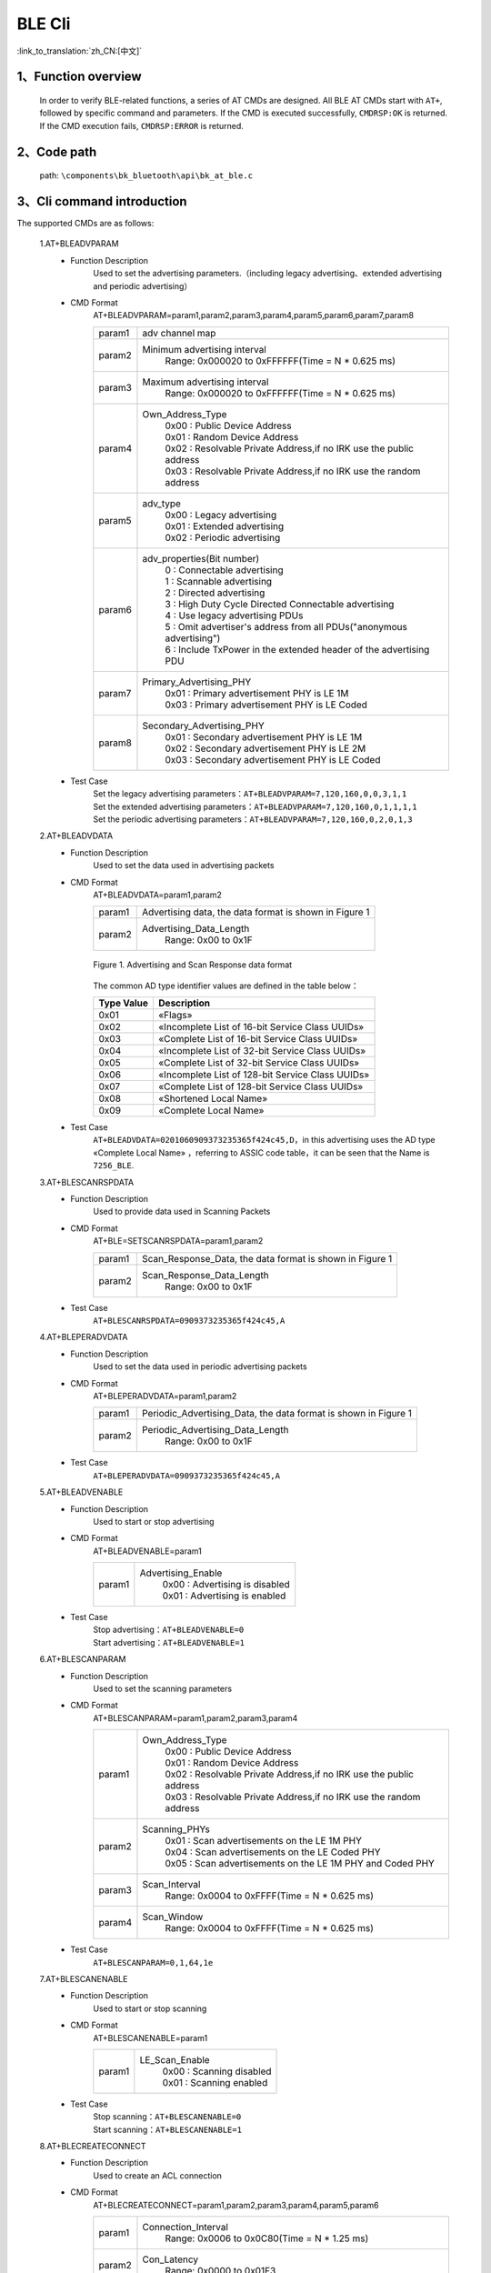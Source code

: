 BLE Cli
================

:link_to_translation:`zh_CN:[中文]`

1、Function overview
--------------------------
	In order to verify BLE-related functions, a series of AT CMDs are designed. All BLE AT CMDs start with ``AT+``, followed by specific command and parameters. If the CMD is executed successfully, ``CMDRSP:OK`` is returned. If the CMD execution fails, ``CMDRSP:ERROR`` is returned.

2、Code path
--------------------------
	path: ``\components\bk_bluetooth\api\bk_at_ble.c``

3、Cli command introduction
---------------------------------
The supported CMDs are as follows:

	1.AT+BLEADVPARAM
	 - Function Description
		Used to set the advertising parameters.（including legacy advertising、extended advertising and periodic advertising）
	 - CMD Format
		AT+BLEADVPARAM=param1,param2,param3,param4,param5,param6,param7,param8

		+-----------+------------------------------------------------------------------------+
		|param1     | adv channel map                                                        |
		+-----------+------------------------------------------------------------------------+
		|param2     | Minimum advertising interval                                           |
		|           |  Range: 0x000020 to 0xFFFFFF(Time = N * 0.625 ms)                      |
		+-----------+------------------------------------------------------------------------+
		|param3     | Maximum advertising interval                                           |
		|           |  Range: 0x000020 to 0xFFFFFF(Time = N * 0.625 ms)                      |
		+-----------+------------------------------------------------------------------------+
		|param4     | Own_Address_Type                                                       |
		|           |  | 0x00 : Public Device Address                                        |
		|           |  | 0x01 : Random Device Address                                        |
		|           |  | 0x02 : Resolvable Private Address,if no IRK use the public address  |
		|           |  | 0x03 : Resolvable Private Address,if no IRK use the random address  |
		+-----------+------------------------------------------------------------------------+
		|param5     | adv_type                                                               |
		|           |  | 0x00 : Legacy advertising                                           |
		|           |  | 0x01 : Extended advertising                                         |
		|           |  | 0x02 : Periodic advertising                                         |
		+-----------+------------------------------------------------------------------------+
		|param6     | adv_properties(Bit number)                                             |
		|           |  | 0 : Connectable advertising                                         |
		|           |  | 1 : Scannable advertising                                           |
		|           |  | 2 : Directed advertising                                            |
		|           |  | 3 : High Duty Cycle Directed Connectable advertising                |
		|           |  | 4 : Use legacy advertising PDUs                                     |
		|           |  | 5 : Omit advertiser's address from all PDUs("anonymous advertising")|
		|           |  | 6 : Include TxPower in the extended header of the advertising PDU   |
		+-----------+------------------------------------------------------------------------+
		|param7     | Primary_Advertising_PHY                                                |
		|           |  | 0x01 : Primary advertisement PHY is LE 1M                           |
		|           |  | 0x03 : Primary advertisement PHY is LE Coded                        |
		+-----------+------------------------------------------------------------------------+
		|param8     | Secondary_Advertising_PHY                                              |
		|           |  | 0x01 : Secondary advertisement PHY is LE 1M                         |
		|           |  | 0x02 : Secondary advertisement PHY is LE 2M                         |
		|           |  | 0x03 : Secondary advertisement PHY is LE Coded                      |
		+-----------+------------------------------------------------------------------------+
	 - Test Case
		| Set the legacy advertising parameters：``AT+BLEADVPARAM=7,120,160,0,0,3,1,1``
		| Set the extended advertising parameters：``AT+BLEADVPARAM=7,120,160,0,1,1,1,1``
		| Set the periodic advertising parameters：``AT+BLEADVPARAM=7,120,160,0,2,0,1,3``

	2.AT+BLEADVDATA
	 - Function Description
		Used to set the data used in advertising packets
	 - CMD Format
		AT+BLEADVDATA=param1,param2

		+-----------+------------------------------------------------------------------------+
		|param1     | Advertising data, the data format is shown in Figure 1                 |
		+-----------+------------------------------------------------------------------------+
		|param2     | Advertising_Data_Length                                                |
		|           |  Range: 0x00 to 0x1F                                                   |
		+-----------+------------------------------------------------------------------------+

		.. figure:: ../../../../_static/adv_data_format.png
			:align: center
			:alt: adv_data_format
			:figclass: align-center

			Figure 1. Advertising and Scan Response data format

		The common AD type identifier values are defined in the table below：

		+---------------+-------------------------------------------------+
		|Type Value     | Description                                     |
		+===============+=================================================+
		|0x01           | «Flags»                                         |
		+---------------+-------------------------------------------------+
		|0x02           | «Incomplete List of 16-bit Service Class UUIDs» |
		+---------------+-------------------------------------------------+
		|0x03           | «Complete List of 16-bit Service Class UUIDs»   |
		+---------------+-------------------------------------------------+
		|0x04           | «Incomplete List of 32-bit Service Class UUIDs» |
		+---------------+-------------------------------------------------+
		|0x05           | «Complete List of 32-bit Service Class UUIDs»   |
		+---------------+-------------------------------------------------+
		|0x06           | «Incomplete List of 128-bit Service Class UUIDs»|
		+---------------+-------------------------------------------------+
		|0x07           | «Complete List of 128-bit Service Class UUIDs»  |
		+---------------+-------------------------------------------------+
		|0x08           | «Shortened Local Name»                          |
		+---------------+-------------------------------------------------+
		|0x09           | «Complete Local Name»                           |
		+---------------+-------------------------------------------------+

	 - Test Case
		``AT+BLEADVDATA=0201060909373235365f424c45,D``，in this advertising uses the AD type «Complete Local Name» ，referring to ASSIC code table，it can be seen that the Name is ``7256_BLE``.

	3.AT+BLESCANRSPDATA
	 - Function Description
		Used to provide data used in Scanning Packets
	 - CMD Format
		AT+BLE=SETSCANRSPDATA=param1,param2

		+-----------+------------------------------------------------------------------------+
		|param1     | Scan_Response_Data, the data format is shown in Figure 1               |
		+-----------+------------------------------------------------------------------------+
		|param2     | Scan_Response_Data_Length                                              |
		|           |  Range: 0x00 to 0x1F                                                   |
		+-----------+------------------------------------------------------------------------+

	 - Test Case
		``AT+BLESCANRSPDATA=0909373235365f424c45,A``

	4.AT+BLEPERADVDATA
	 - Function Description
		Used to set the data used in periodic advertising packets
	 - CMD Format
		AT+BLEPERADVDATA=param1,param2

		+-----------+------------------------------------------------------------------------+
		|param1     | Periodic_Advertising_Data, the data format is shown in Figure 1        |
		+-----------+------------------------------------------------------------------------+
		|param2     | Periodic_Advertising_Data_Length                                       |
		|           |  Range: 0x00 to 0x1F                                                   |
		+-----------+------------------------------------------------------------------------+

	 - Test Case
		``AT+BLEPERADVDATA=0909373235365f424c45,A``

	5.AT+BLEADVENABLE
	 - Function Description
		Used to start or stop advertising
	 - CMD Format
		AT+BLEADVENABLE=param1

		+-----------+------------------------------------------------------------------------+
		|param1     | Advertising_Enable                                                     |
		|           |  | 0x00 : Advertising is disabled                                      |
		|           |  | 0x01 : Advertising is enabled                                       |
		+-----------+------------------------------------------------------------------------+

	 - Test Case
		| Stop advertising：``AT+BLEADVENABLE=0``
		| Start advertising：``AT+BLEADVENABLE=1``

	6.AT+BLESCANPARAM
	 - Function Description
		Used to set the scanning parameters
	 - CMD Format
		AT+BLESCANPARAM=param1,param2,param3,param4

		+-----------+------------------------------------------------------------------------+
		|param1     | Own_Address_Type                                                       |
		|           |  | 0x00 : Public Device Address                                        |
		|           |  | 0x01 : Random Device Address                                        |
		|           |  | 0x02 : Resolvable Private Address,if no IRK use the public address  |
		|           |  | 0x03 : Resolvable Private Address,if no IRK use the random address  |
		+-----------+------------------------------------------------------------------------+
		|param2     | Scanning_PHYs                                                          |
		|           |  | 0x01 : Scan advertisements on the LE 1M PHY                         |
		|           |  | 0x04 : Scan advertisements on the LE Coded PHY                      |
		|           |  | 0x05 : Scan advertisements on the LE 1M PHY and Coded PHY           |
		+-----------+------------------------------------------------------------------------+
		|param3     | Scan_Interval                                                          |
		|           |  Range: 0x0004 to 0xFFFF(Time = N * 0.625 ms)                          |
		+-----------+------------------------------------------------------------------------+
		|param4     | Scan_Window                                                            |
		|           |  Range: 0x0004 to 0xFFFF(Time = N * 0.625 ms)                          |
		+-----------+------------------------------------------------------------------------+

	 - Test Case
		``AT+BLESCANPARAM=0,1,64,1e``

	7.AT+BLESCANENABLE
	 - Function Description
		Used to start or stop scanning
	 - CMD Format
		AT+BLESCANENABLE=param1

		+-----------+------------------------------------------------------------------------+
		|param1     | LE_Scan_Enable                                                         |
		|           |  | 0x00 : Scanning disabled                                            |
		|           |  | 0x01 : Scanning enabled                                             |
		+-----------+------------------------------------------------------------------------+

	 - Test Case
		| Stop scanning：``AT+BLESCANENABLE=0``
		| Start scanning：``AT+BLESCANENABLE=1``

	8.AT+BLECREATECONNECT
	 - Function Description
		Used to create an ACL connection
	 - CMD Format
		AT+BLECREATECONNECT=param1,param2,param3,param4,param5,param6

		+-----------+------------------------------------------------------------------------+
		|param1     | Connection_Interval                                                    |
		|           |  Range: 0x0006 to 0x0C80(Time = N * 1.25 ms)                           |
		+-----------+------------------------------------------------------------------------+
		|param2     | Con_Latency                                                            |
		|           |  Range: 0x0000 to 0x01F3                                               |
		+-----------+------------------------------------------------------------------------+
		|param3     | Supervision_Timeout                                                    |
		|           |  Range: 0x000A to 0x0C80(Time = N * 10 ms)                             |
		+-----------+------------------------------------------------------------------------+
		|param4     | Initiating_PHYs(Bit number)                                            |
		|           |  | 0 : Scan connectable advertisements on the LE 1M PHY                |
		|           |  | 1 : Connection parameters for the LE 2M PHY are provided            |
		|           |  | 2 : Scan connectable advertisements on the LE Coded PHY             |
		+-----------+------------------------------------------------------------------------+
		|param5     | Peer_Address_Type                                                      |
		|           |  | 0x00 : Public Device Address or Public Identity Address             |
		|           |  | 0x01 : Random Device Address or Random (static) Identity Address    |
		+-----------+------------------------------------------------------------------------+
		|param6     | Peer_Address                                                           |
		+-----------+------------------------------------------------------------------------+

	 - Test Case
		``AT+BLECREATECONNECT=17,0,1f4,1,1,db:b4:6f:66:8a:db``

	9.AT+BLECANCELCONNECT
	 - Function Description
		Used to cancel the creating connection
	 - CMD Format
		AT+BLECANCELCONNECT

		This CMD has no parameters.
	 - Test Case
		``AT+BLECANCELCONNECT``

	10.AT+BLEDISCONNECT
	 - Function Description
		Used to terminate an existing connection
	 - CMD Format
		AT+BLEDISCONNECT=param1

		+-----------+------------------------------------------------------------------------+
		|param1     | Peer_Address                                                           |
		+-----------+------------------------------------------------------------------------+

	 - Test Case
		``AT+BLEDISCONNECT=db:b4:6f:66:8a:db``

	11.AT+BLEPOWER
	 - Function Description
		Used to turn on/off bluetooth
	 - CMD Format
		AT+BLEPOWER=param1

		+-----------+------------------------------------------------------------------------+
		|param1     | bluetooth on/off                                                       |
		|           |  | 0x00 : turn on bluetooth                                            |
		|           |  | 0x01 : turn off bluetooth                                           |
		+-----------+------------------------------------------------------------------------+

	 - Test Case
		| Turn off bluetooth：``AT+BLEPOWER=0``
		| Turn on bluetooth：``AT+BLEPOWER=1``
		
	12.AT+BLEREGISTERSERVICE
	 - Function Description
		Used to register a service
	 - CMD Format
		AT+BLEREGISTERSERVICE=param1,param2,[param3,param4,param5]

		+-----------+------------------------------------------------------------------------+
		|param1     | service_id                                                             |
		|           |  Range: 0 to 35                                                        |
		+-----------+------------------------------------------------------------------------+
		|param2     | Service UUID                                                           |
		|           |  Range: 0x0000 to 0xFFFF                                               |
		+-----------+------------------------------------------------------------------------+
		|param3     | Characteristic UUID(optional)                                          |
		|           |  Range: 0x0000 to 0xFFFF                                               |
		+-----------+------------------------------------------------------------------------+
		|param4     | data_len                                                               |
		|           |  | this param is optional, used for notification test, that specifys   |
		|           |  | the length of value to be notified                                  |
		+-----------+------------------------------------------------------------------------+
		|param5     | interval(ms)                                                           |
		|           |  | this param is optional, used for notification test, that specifys   |
		|           |  | the interval to notify value                                        |
		+-----------+------------------------------------------------------------------------+

	 - Test Case
		``AT+BLEREGISTERSERVICE=1,ff11,ff12,20,2000``
		
	13.AT+BLEUNREGISTERSERVICE
	 - Function Description
		Used to unregister a service
	 - CMD Format
		AT+BLEUNREGISTERSERVICE=param1

		+-----------+------------------------------------------------------------------------+
		|param1     | Service UUID                                                           |
		|           |  Range: 0x0000 to 0xFFFF                                               |
		+-----------+------------------------------------------------------------------------+

	 - Test Case
		``AT+BLEUNREGISTERSERVICE=ff11``

	14.AT+BLEBOND
	 - Function Description
		Used to ble pairing
	 - CMD Format
		AT+BLEBOND=param1

		+-----------+------------------------------------------------------------------------+
		|param1     | Peer_Address                                                           |
		+-----------+------------------------------------------------------------------------+

	 - Test Case
		``AT+BLEBOND=db:b4:6f:66:8a:db``

	15.AT+BLEATTREAD
	 - Function Description
		Used to read the characteristic value of the slave when the device is used as the master
	 - CMD Format
		AT+BLEATTREAD=param1,param2,param3

		+-----------+------------------------------------------------------------------------+
		|param1     | Device_ID                                                              |
		|           |  Default: 0  (Start from value 0)                                      |
		+-----------+------------------------------------------------------------------------+
		|param2     | Con_Idx                                                                |
		|           |  Default: 0  (Start from value 0)                                      |
		+-----------+------------------------------------------------------------------------+
		|param3     | Attribute_Handle                                                       |
		|           |  Start from value 0  (The value is reported during the BLE connection) |
		+-----------+------------------------------------------------------------------------+

	 - Test Case
		``AT+BLEATTREAD=0,0,9``